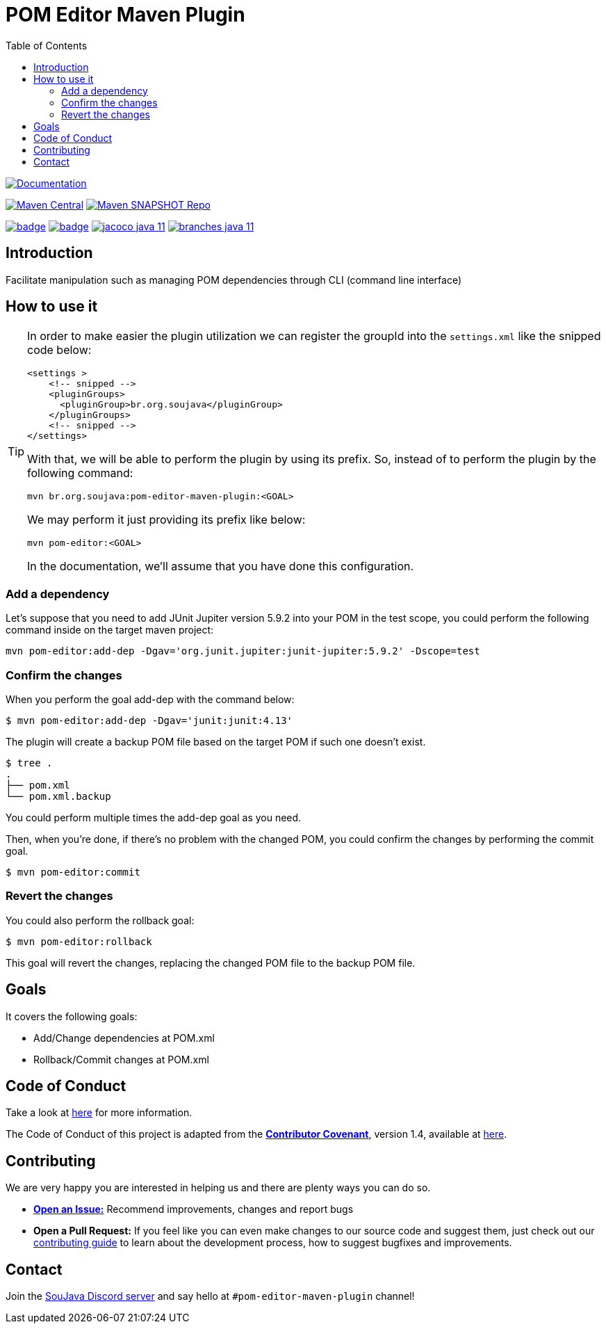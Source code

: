 
= POM Editor Maven Plugin
:toc: auto

image:https://img.shields.io/badge/1.0.0--SNAPTHOT-HTML%20--%20Plugin%20Documentation-blue[Documentation,link=https://soujava.github.io/pom-editor-maven-plugin/plugin-info.html, window=_blank, target=_blank]

image:https://img.shields.io/maven-central/v/br.org.soujava/pom-editor-maven-plugin?style=flat-square[Maven Central, link=https://central.sonatype.com/search?smo=true&namespace=br.org.soujava&q=br.org.soujava, window=_blank, target=_blank] image:https://img.shields.io/maven-metadata/v?label=s01.oss.sonatype.org&metadataUrl=https%3A%2F%2Fs01.oss.sonatype.org%2Fcontent%2Frepositories%2Fsnapshots%2Fbr%2Forg%2Fsoujava%2Fpom-editor-maven-plugin%2Fmaven-metadata.xml&style=flat-square[Maven SNAPSHOT Repo,link=https://bit.ly/3oxRi0X, window=_blank, target=_blank]

image:https://github.com/soujava/pom-editor-maven-plugin/actions/workflows/java-11.yml/badge.svg[ link=https://github.com/soujava/pom-editor-maven-plugin/actions/workflows/java-11.yml, window=_blank, target=_blank] image:https://github.com/soujava/pom-editor-maven-plugin/actions/workflows/java-17.yml/badge.svg[ link=https://github.com/soujava/pom-editor-maven-plugin/actions/workflows/java-17.yml, window=_blank, target=_blank] image:https://github.com/soujava/pom-editor-maven-plugin/raw/coverage/jacoco_java-11.svg[ link=https://soujava.github.io/pom-editor-maven-plugin/jacoco/index.html, window=_blank, target=_blank] image:https://github.com/soujava/pom-editor-maven-plugin/raw/coverage/branches_java-11.svg[ link=https://soujava.github.io/pom-editor-maven-plugin/jacoco/index.html, window=_blank, target=_blank]

== Introduction

Facilitate manipulation such as managing POM dependencies through CLI (command line interface)

== How to use it

[TIP]
===============================
In order to make easier the plugin utilization we can register the groupId into the `settings.xml` like the snipped code below:
[source,xml]
----
<settings >
    <!-- snipped -->
    <pluginGroups>
      <pluginGroup>br.org.soujava</pluginGroup>
    </pluginGroups>
    <!-- snipped -->
</settings>
----
With that, we will be able to perform the plugin by using its prefix.
So, instead of to perform the plugin by the following command:
[source, sh]
----
mvn br.org.soujava:pom-editor-maven-plugin:<GOAL>
----
We may perform it just providing its prefix like below:
[source, sh]
----
mvn pom-editor:<GOAL>
----
In the documentation, we'll assume that you have done this configuration.
===============================

=== Add a dependency

Let's suppose that you need to add JUnit Jupiter version 5.9.2 into your POM in the test scope, you could perform the following command inside on the target maven project:

[source, sh]
----
mvn pom-editor:add-dep -Dgav='org.junit.jupiter:junit-jupiter:5.9.2' -Dscope=test
----

=== Confirm the changes

When you perform the goal add-dep with the command below:

[source,sh]
$ mvn pom-editor:add-dep -Dgav='junit:junit:4.13'

The plugin will create a backup POM file based on the target POM if such one doesn't exist.

[source,sh]
$ tree .
.
├── pom.xml
└── pom.xml.backup

You could perform multiple times the add-dep goal as you need.

Then, when you're done, if there's no problem with the changed POM, you could confirm the changes by performing the commit goal.

[source,sh]
$ mvn pom-editor:commit

=== Revert the changes

You could also perform the rollback goal:

[source,sh]
$ mvn pom-editor:rollback

This goal will revert the changes, replacing the changed POM file to the backup POM file.

== Goals

It covers the following goals:

* Add/Change dependencies at POM.xml
* Rollback/Commit changes at POM.xml

== Code of Conduct

Take a look at link:CODE_OF_CONDUCT.adoc[here] for more information.

The Code of Conduct of this project is adapted from the link:https://www.contributor-covenant.org[**Contributor Covenant**], version 1.4, available at link:http://contributor-covenant.org/version/1/4[here].


== Contributing

We are very happy you are interested in helping us and there are plenty ways you can do so.

- https://github.com/soujava/pom-editor-maven-plugin/issues[**Open an Issue:**]  Recommend improvements, changes and report bugs

- **Open a Pull Request:** If you feel like you can even make changes to our source code and suggest them, just check out our link:CONTRIBUTING.adoc[contributing guide] to learn about the development process, how to suggest bugfixes and improvements.

== Contact

Join the link:https://discord.gg/eAARnH7yrG[SouJava Discord server] and say hello at `#pom-editor-maven-plugin` channel!